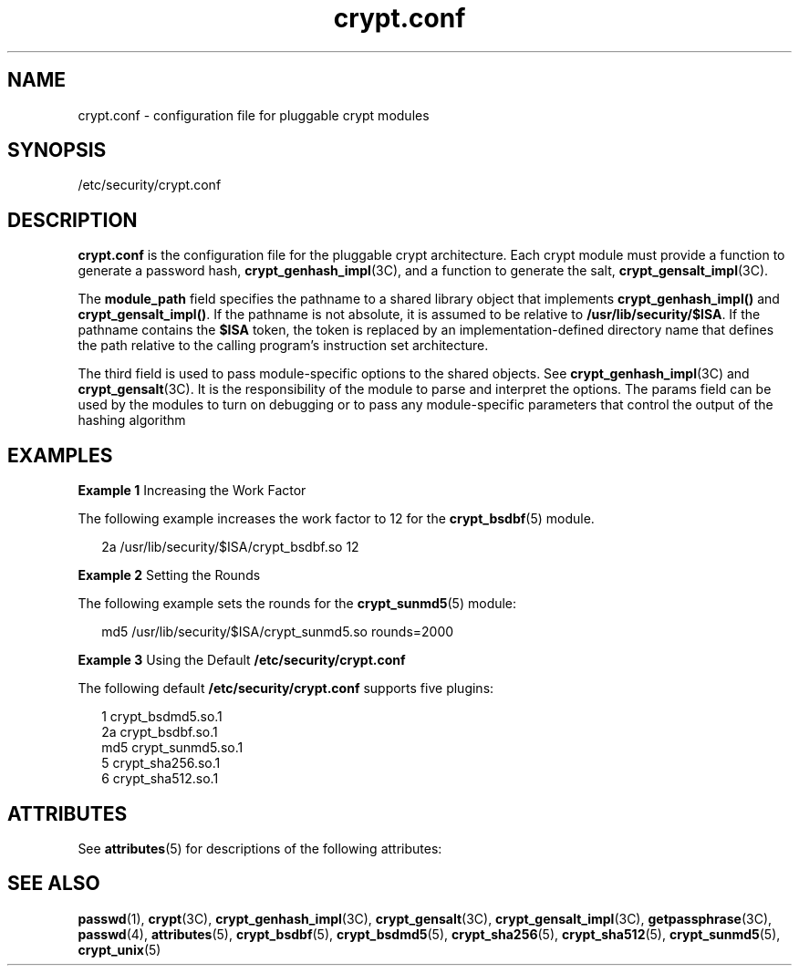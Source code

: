 '\" te
.\" Copyright (c) 2001, 2011, Oracle and/or its affiliates. All rights reserved.
.TH crypt.conf 4 "8 Jul 2011" "SunOS 5.11" "File Formats"
.SH NAME
crypt.conf \- configuration file for pluggable crypt modules
.SH SYNOPSIS
.LP
.nf
/etc/security/crypt.conf
.fi

.SH DESCRIPTION
.sp
.LP
\fBcrypt.conf\fR is the configuration file for the pluggable crypt architecture. Each crypt module must provide a function to generate a password hash, \fBcrypt_genhash_impl\fR(3C), and a function to generate the salt, \fBcrypt_gensalt_impl\fR(3C).
.sp
.LP
The \fBmodule_path\fR field specifies the pathname to a shared library object that implements \fBcrypt_genhash_impl()\fR and \fBcrypt_gensalt_impl()\fR. If the pathname is not absolute, it is assumed to be relative to \fB/usr/lib/security/$ISA\fR. If the pathname contains the \fB$ISA\fR token, the token is replaced by an implementation-defined directory name that defines the path relative to the calling program's instruction set architecture.
.sp
.LP
The third field is used to pass module-specific options to the shared objects. See \fBcrypt_genhash_impl\fR(3C) and \fBcrypt_gensalt\fR(3C). It is the responsibility of the module to parse and interpret the options. The params field can be used by the modules to turn on debugging or to pass any module-specific parameters that control the output of the hashing algorithm
.SH EXAMPLES
.LP
\fBExample 1 \fRIncreasing the Work Factor
.sp
.LP
The following example increases the work factor to 12 for the \fBcrypt_bsdbf\fR(5) module.

.sp
.in +2
.nf
2a /usr/lib/security/$ISA/crypt_bsdbf.so 12
.fi
.in -2
.sp

.LP
\fBExample 2 \fRSetting the Rounds
.sp
.LP
The following example sets the rounds for the \fBcrypt_sunmd5\fR(5) module:

.sp
.in +2
.nf
md5 /usr/lib/security/$ISA/crypt_sunmd5.so rounds=2000
.fi
.in -2
.sp

.LP
\fBExample 3 \fRUsing the Default \fB/etc/security/crypt.conf\fR
.sp
.LP
The following default \fB/etc/security/crypt.conf\fR supports five plugins: 

.sp
.in +2
.nf
1      crypt_bsdmd5.so.1
2a     crypt_bsdbf.so.1
md5    crypt_sunmd5.so.1
5      crypt_sha256.so.1
6      crypt_sha512.so.1
.fi
.in -2
.sp

.SH ATTRIBUTES
.sp
.LP
See \fBattributes\fR(5) for descriptions of the following attributes:
.sp

.sp
.TS
tab() box;
cw(2.75i) |cw(2.75i) 
lw(2.75i) |lw(2.75i) 
.
ATTRIBUTE TYPEATTRIBUTE VALUE
_
Interface StabilityCommitted
.TE

.SH SEE ALSO
.sp
.LP
\fBpasswd\fR(1), \fBcrypt\fR(3C), \fBcrypt_genhash_impl\fR(3C), \fBcrypt_gensalt\fR(3C), \fBcrypt_gensalt_impl\fR(3C), \fBgetpassphrase\fR(3C), \fBpasswd\fR(4), \fBattributes\fR(5), \fBcrypt_bsdbf\fR(5), \fBcrypt_bsdmd5\fR(5), \fBcrypt_sha256\fR(5), \fBcrypt_sha512\fR(5), \fBcrypt_sunmd5\fR(5), \fBcrypt_unix\fR(5)

